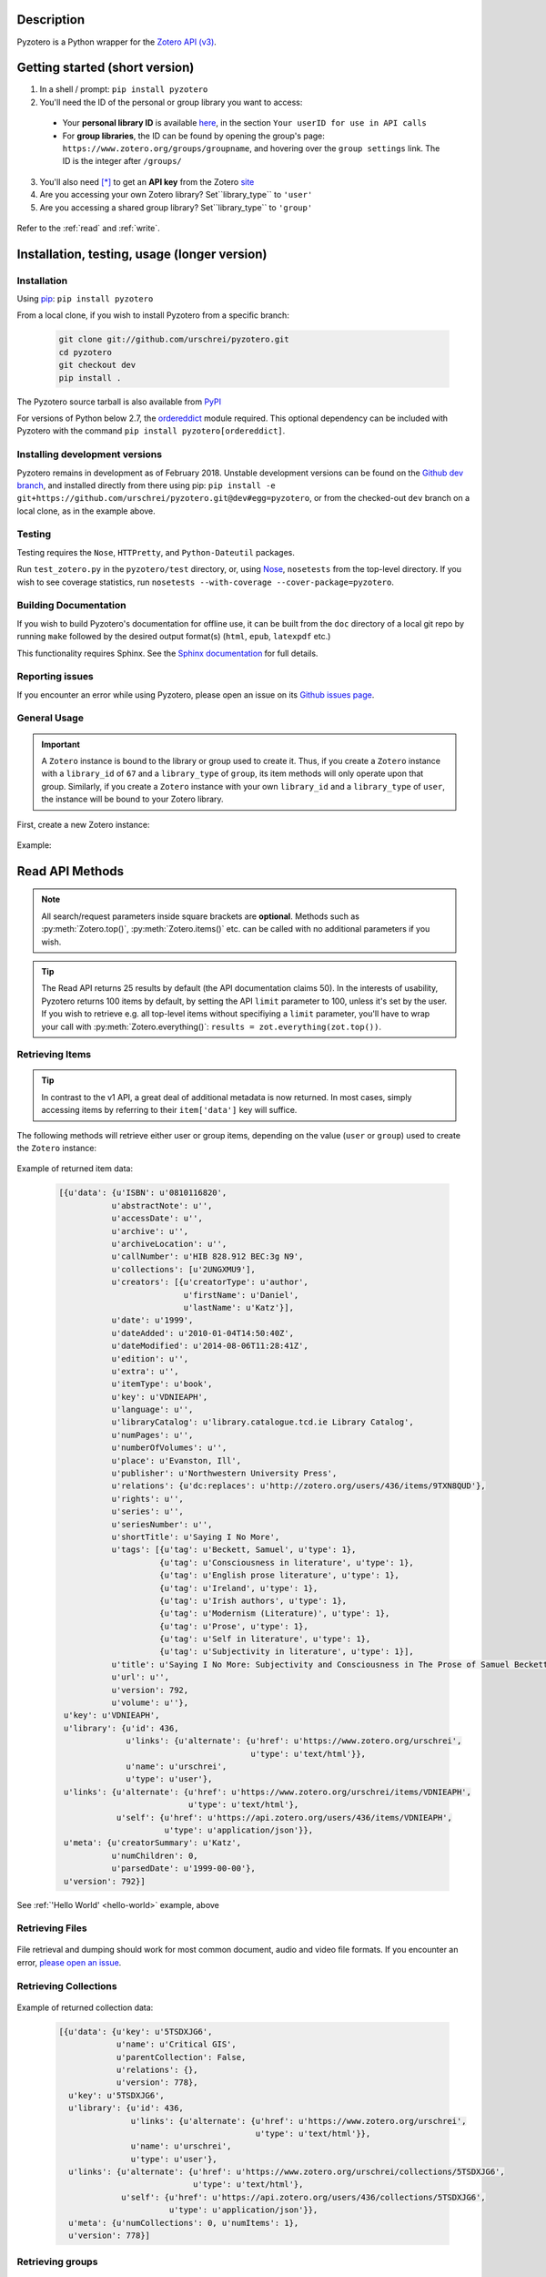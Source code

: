 Description
===========
Pyzotero is a Python wrapper for the `Zotero API (v3) <https://www.zotero.org/support/dev/web_api/v3/start>`_.


.. Pyzotero documentation master file, created by
   sphinx-quickstart on Mon Jul  4 19:39:03 2011.
   You can adapt this file completely to your liking, but it should at least
   contain the root `toctree` directive.

.. py:module:: zotero



Getting started (short version)
===============================
1. In a shell / prompt: ``pip install pyzotero``
2. You'll need the ID of the personal or group library you want to access:

  * Your **personal library ID** is available `here <https://www.zotero.org/settings/keys>`_, in the section ``Your userID for use in API calls``
  * For **group libraries**, the ID can be found by opening the group's page: ``https://www.zotero.org/groups/groupname``, and hovering over the ``group settings`` link. The ID is the integer after ``/groups/``

3. You'll also need [*]_ to get an **API key** from the Zotero `site <https://www.zotero.org/settings/keys/new>`_
4. Are you accessing your own Zotero library? Set``library_type`` to ``'user'``
5. Are you accessing a shared group library? Set``library_type`` to ``'group'``


.. _hello-world:

    .. code-block:: python
        :emphasize-lines: 1,2,3

            from pyzotero import zotero
            zot = zotero.Zotero(library_id, library_type, api_key)
            items = zot.top(limit=5)
            # we've retrieved the latest five top-level items in our library
            # we can print each item's item type and ID
            for item in items:
            print('Item Type: %s | Key: %s' % (item['data']['itemType'], item['data']['key']))

Refer to the :ref:`read` and :ref:`write`.


Installation, testing, usage (longer version)
=============================================

============
Installation
============
Using `pip <http://www.pip-installer.org/en/latest/index.html>`_: ``pip install pyzotero``

From a local clone, if you wish to install Pyzotero from a specific branch:

    .. code-block:: bash


        git clone git://github.com/urschrei/pyzotero.git
        cd pyzotero
        git checkout dev
        pip install .

The Pyzotero source tarball is also available from `PyPI <http://pypi.python.org/pypi/Pyzotero>`_

For versions of Python below 2.7, the `ordereddict <http://pypi.python.org/pypi/ordereddict>`_ module required. This optional dependency can be included with Pyzotero with the command ``pip install pyzotero[ordereddict]``.


===============================
Installing development versions
===============================
Pyzotero remains in development as of February 2018. Unstable development versions can be found on the `Github dev branch <https://github.com/urschrei/pyzotero/tree/dev>`_, and installed directly from there using pip: ``pip install -e git+https://github.com/urschrei/pyzotero.git@dev#egg=pyzotero``, or from the checked-out ``dev`` branch on a local clone, as in the example above.


=======
Testing
=======
Testing requires the ``Nose``, ``HTTPretty``, and ``Python-Dateutil`` packages.

Run ``test_zotero.py`` in the ``pyzotero/test`` directory, or, using `Nose <http://readthedocs.org/docs/nose/en/latest/>`_, ``nosetests`` from the top-level directory. If you wish to see coverage statistics, run ``nosetests --with-coverage --cover-package=pyzotero``.


======================
Building Documentation
======================
If you wish to build Pyzotero's documentation for offline use, it can be built from the ``doc`` directory of a local git repo by running ``make`` followed by the desired output format(s) (``html``, ``epub``, ``latexpdf`` etc.)

This functionality requires Sphinx.
See the `Sphinx documentation <http://sphinx.pocoo.org/tutorial.html#running-the-build>`_ for full details.


================
Reporting issues
================
If you encounter an error while using Pyzotero, please open an issue on its `Github issues page <https://github.com/urschrei/pyzotero/issues>`_.


=====================
General Usage
=====================

.. important::
    A ``Zotero`` instance is bound to the library or group used to create it. Thus, if you create a ``Zotero`` instance with a ``library_id`` of ``67`` and a ``library_type`` of ``group``, its item methods will only operate upon that group. Similarly, if you create a ``Zotero`` instance with your own ``library_id`` and a ``library_type`` of ``user``, the instance will be bound to your Zotero library.


First, create a new Zotero instance:


    .. py:class:: Zotero(library_id, library_type[, api_key, preserve_json_order])

        :param str library_id: a valid Zotero API user ID
        :param str library_type: a valid Zotero API library type: **user** or **group**
        :param str api_key: a valid Zotero API user key
        :param bool preserve_json_order: Load JSON returns with OrderedDict to preserve their order


Example:

    .. code-block:: python
        :emphasize-lines: 4

        from pyzotero import zotero
        zot = zotero.Zotero('123', 'user', 'ABC1234XYZ')
        # we now have a Zotero object, zot, and access to all its methods
        first_ten = zot.items(limit=10)
        # a list containing dicts of the ten most recently modified library items


.. _read:

Read API Methods
====================

.. note::
    All search/request parameters inside square brackets are **optional**. Methods such as :py:meth:`Zotero.top()`, :py:meth:`Zotero.items()` etc. can be called with no additional parameters if you wish.

.. tip::
    The Read API returns 25 results by default (the API documentation claims 50). In the interests of usability, Pyzotero returns 100 items by default, by setting the API ``limit`` parameter to 100, unless it's set by the user. If you wish to retrieve e.g. all top-level items without specifiying a ``limit`` parameter, you'll have to wrap your call with :py:meth:`Zotero.everything()`: ``results = zot.everything(zot.top())``.


.. py:method:: Zotero.key_info()

    Returns info about the user and group library permissions associated with the current ``Zotero`` instance, based on the API key. Together with :py:meth:`Zotero.groups()`, this allows all accessible resources to be determined.

    :rtype: dict

====================
Retrieving Items
====================

.. tip::
    In contrast to the v1 API, a great deal of additional metadata is now returned. In most cases, simply accessing items by referring to their ``item['data']`` key will suffice.


The following methods will retrieve either user or group items, depending on the value (``user`` or ``group``) used to create the ``Zotero`` instance:


    .. py:method:: Zotero.items([search/request parameters])

        Returns Zotero library items

        :rtype: list of dicts

    .. py:method:: Zotero.count_items()

        Returns a count of all items in a library / group

        :rtype: int

    .. py:method:: Zotero.top([search/request parameters])

        Returns top-level Zotero library items

        :rtype: list of dicts

    .. py:method:: Zotero.publications()

        Returns the publications from the "My Publications" collection of a user's library. Only available on ``user`` libraries.

        :rtype: list of dicts

    .. py:method:: Zotero.trash([search/request parameters])

        Returns library items from the library's trash

        :rtype: list of dicts

    .. py:method:: Zotero.deleted([search/request parameters])

        Returns deleted collections, library items, tags, searches and settings (requires "since=" parameter)

        :rtype: list of dicts

    .. py:method:: Zotero.item(itemID[, search/request parameters])

        Returns a specific item

        :param str itemID: a zotero item ID
        :rtype: list of dicts

    .. py:method:: Zotero.children(itemID[, search/request parameters])

        Returns the child items of a specific item

        :param str itemID: a zotero item ID
        :rtype: list of dicts


    .. py:method:: Zotero.collection_items(collectionID[, search/request parameters])

        Returns items from the specified collection. This includes sub-collection items

        :param str collectionID: a Zotero collection ID
        :rtype: list of dicts


    .. py:method:: Zotero.collection_items_top(collectionID[, search/request parameters])

        Returns top-level items from the specified collection.

        :param str collectionID: a Zotero collection ID
        :rtype: list of dicts

    .. py:method:: Zotero.get_subset(itemIDs[, search/request parameters])

        Retrieve an arbitrary set of non-adjacent items. Limited to 50 items per call.

        :param list itemIDs: a list of Zotero Item IDs
        :rtype: list of dicts

.. _returned:

Example of returned item data:


    .. code-block:: python


        [{u'data': {u'ISBN': u'0810116820',
                   u'abstractNote': u'',
                   u'accessDate': u'',
                   u'archive': u'',
                   u'archiveLocation': u'',
                   u'callNumber': u'HIB 828.912 BEC:3g N9',
                   u'collections': [u'2UNGXMU9'],
                   u'creators': [{u'creatorType': u'author',
                                  u'firstName': u'Daniel',
                                  u'lastName': u'Katz'}],
                   u'date': u'1999',
                   u'dateAdded': u'2010-01-04T14:50:40Z',
                   u'dateModified': u'2014-08-06T11:28:41Z',
                   u'edition': u'',
                   u'extra': u'',
                   u'itemType': u'book',
                   u'key': u'VDNIEAPH',
                   u'language': u'',
                   u'libraryCatalog': u'library.catalogue.tcd.ie Library Catalog',
                   u'numPages': u'',
                   u'numberOfVolumes': u'',
                   u'place': u'Evanston, Ill',
                   u'publisher': u'Northwestern University Press',
                   u'relations': {u'dc:replaces': u'http://zotero.org/users/436/items/9TXN8QUD'},
                   u'rights': u'',
                   u'series': u'',
                   u'seriesNumber': u'',
                   u'shortTitle': u'Saying I No More',
                   u'tags': [{u'tag': u'Beckett, Samuel', u'type': 1},
                             {u'tag': u'Consciousness in literature', u'type': 1},
                             {u'tag': u'English prose literature', u'type': 1},
                             {u'tag': u'Ireland', u'type': 1},
                             {u'tag': u'Irish authors', u'type': 1},
                             {u'tag': u'Modernism (Literature)', u'type': 1},
                             {u'tag': u'Prose', u'type': 1},
                             {u'tag': u'Self in literature', u'type': 1},
                             {u'tag': u'Subjectivity in literature', u'type': 1}],
                   u'title': u'Saying I No More: Subjectivity and Consciousness in The Prose of Samuel Beckett',
                   u'url': u'',
                   u'version': 792,
                   u'volume': u''},
         u'key': u'VDNIEAPH',
         u'library': {u'id': 436,
                      u'links': {u'alternate': {u'href': u'https://www.zotero.org/urschrei',
                                                u'type': u'text/html'}},
                      u'name': u'urschrei',
                      u'type': u'user'},
         u'links': {u'alternate': {u'href': u'https://www.zotero.org/urschrei/items/VDNIEAPH',
                                   u'type': u'text/html'},
                    u'self': {u'href': u'https://api.zotero.org/users/436/items/VDNIEAPH',
                              u'type': u'application/json'}},
         u'meta': {u'creatorSummary': u'Katz',
                   u'numChildren': 0,
                   u'parsedDate': u'1999-00-00'},
         u'version': 792}]



See :ref:`'Hello World' <hello-world>` example, above

====================
Retrieving Files
====================

    .. py:method:: Zotero.file(itemID[, search/request parameters])

        Returns the raw file content of an item. This can be dumped like so:

        .. code-block:: python

          with open('article.pdf', 'wb') as f:
            f.write(zot.file('BM8MZJBB'))

        :param str itemID: a zotero item ID
        :rtype: binary string

    .. py:method:: Zotero.dump(itemID[, filename, path])

      A convenient wrapper around :py:meth:`Zotero.file()`. Writes an attachment to disk using the optional path and filename.
      If neither are supplied, the file is written to the current working
      directory, and a :py:meth:`Zotero.item()` call is first made to determine the attachment
      filename. No error checking is done regarding the path.

      .. note:: HTML snapshots will be dumped as zip files, with "zip" appended to the file name.

      .. code-block:: python

        # write a file to the current working directory using the stored filename
        zot.dump('BM8MZJBB')
        # write the same file to a different path, with a new name
        zot.dump('BM8MZJBB', 'article_1.pdf', '/home/beckett/pdfs')

      :param str itemID: a zotero item ID
      :param str filename: (optional) an alternate filename
      :param str path: (optional) a valid path for the file
      :rtype: None


File retrieval and dumping should work for most common document, audio and video file formats. If you encounter an error, `please open an issue <https://github.com/urschrei/pyzotero/issues>`_.

=======================
Retrieving Collections
=======================
    .. py:method:: Zotero.collections([search/request parameters])

        Returns a library's collections. **This includes subcollections**.

        :rtype: list of dicts

    .. py:method:: Zotero.collections_top([search/request parameters])

        Returns a library's top-level collections.

        :rtype: list of dicts

    .. py:method:: Zotero.collection(collectionID[, search/request parameters])

        Returns a specific collection

        :param str collectionID: a Zotero library collection ID
        :rtype: dict

    .. py:method:: Zotero.collections_sub(collectionID[, search/request parameters])

        Returns the sub-collections of a specific collection

        :param str collectionID: a Zotero library collection ID
        :rtype: list of dicts

    .. py:method:: Zotero.all_collections([collectionID])

        Returns either all collections and sub-collections in a flat list, or, if a collection ID is specified, that collection and all of its sub-collections. This method can be called at any collection "depth".

        :param str collectionID: a Zotero library collection ID (optional)
        :rtype: list of dicts

Example of returned collection data:

    .. code-block:: python

        [{u'data': {u'key': u'5TSDXJG6',
                    u'name': u'Critical GIS',
                    u'parentCollection': False,
                    u'relations': {},
                    u'version': 778},
          u'key': u'5TSDXJG6',
          u'library': {u'id': 436,
                       u'links': {u'alternate': {u'href': u'https://www.zotero.org/urschrei',
                                                 u'type': u'text/html'}},
                       u'name': u'urschrei',
                       u'type': u'user'},
          u'links': {u'alternate': {u'href': u'https://www.zotero.org/urschrei/collections/5TSDXJG6',
                                    u'type': u'text/html'},
                     u'self': {u'href': u'https://api.zotero.org/users/436/collections/5TSDXJG6',
                               u'type': u'application/json'}},
          u'meta': {u'numCollections': 0, u'numItems': 1},
          u'version': 778}]


==========================
Retrieving groups
==========================
    .. py:method:: Zotero.groups([search/request parameters])

        Retrieve the Zotero group data to which the current library_id and api_key has access

        :rtype: list of dicts

Example of returned group data:

    .. code-block:: python

        [{u'data': {u'description': u'',
                    u'fileEditing': u'admins',
                    u'hasImage': 1,
                    u'id': 169947,
                    u'libraryEditing': u'admins',
                    u'libraryReading': u'members',
                    u'members': [1177919, 1408658],
                    u'name': u'smart_cities',
                    u'owner': 436,
                    u'type': u'Private',
                    u'url': u'',
                    u'version': 0},
          u'id': 169947,
          u'links': {u'alternate': {u'href': u'https://www.zotero.org/groups/169947',
                                    u'type': u'text/html'},
                     u'self': {u'href': u'https://api.zotero.org/groups/169947',
                               u'type': u'application/json'}},
          u'meta': {u'created': u'2013-05-22T11:22:46Z',
                    u'lastModified': u'2013-05-22T11:26:50Z',
                    u'numItems': 817},
          u'version': 0}]


===================
Retrieving Tags
===================

    .. py:method:: Zotero.tags([search/request parameters])

        Returns a library's tags

        :rtype: list of strings

    .. py:method:: Zotero.item_tags(itemID[, search/request parameters])

        Returns tags from a specific item

        :param str itemID: a valid Zotero library Item ID
        :rtype: list of strings

Example of returned tag data:

    .. code-block:: python

        ['Authority in literature', 'Errata']

==============================
Retrieving Version Information
==============================

The `Zotero API <https://www.zotero.org/support/dev/web_api/v3/syncing>`_ recommends requesting version information for all (or all changed) items and collections when implementing syncing.  The following convenience methods (which by default return an unlimited number of responses) simplify this process.

The return values of these methods associate each item / collection with the last version (or greater) at which the item / collection was modified.  By passing the keyword argument ``since=versionNum`` only items / collections which have been modified since ``versionNum`` are included in the response. Thus, an application which previously sucessfully synced with the server at ``versionNum`` can use these methods to determine which items / collections need to be retrieved from the server.

    .. py:method:: Zotero.item_versions([search/request parameters])

        Returns a dict containing version information for items in the library

        :rtype: dict: string -> integer

    .. py:method:: Zotero.collection_versions(itemID[, search/request parameters])

        Returns a dict containing version information for collections in the library

        :rtype: dict: string -> integer

Example of returned version data:

    .. code-block:: python

        {'C9KW275P': 3915, 'IB489TKM': 4025 }


=================
Full–Text Content
=================

These methods allow the retrieval of full–text content for given library items

    .. py:method:: Zotero.new_fulltext(since)

    Returns a dict containing item keys and library versions newer than
    ``since`` (a library version string, e.g. ``"1085"``)

    :rtype: dict: string -> integer

Example of returned data:

    .. code-block:: python

        {
            u'229QED6I': 747,
            u'22TGJFS2': 769,
            u'23SZWREM': 764
        }

    .. py:method:: Zotero.fulltext_item(itemID[, search/request parameters])

    Returns a dict containing full-text data for the given attachment item.
    ``indexedChars`` and ``totalChars`` are used for text documents, while ``indexedPages`` and ``totalPages`` are used for PDFs.

Example of returned data:

    .. code-block:: python

        {
        "content": "This is full-text content.",
        "indexedPages": 50,
        "totalPages": 50
        }

    .. py:method:: Zotero.set_fulltext(itemID, payload)

    Set full-text data for an item

    :rtype: boolean

    ``itemID`` should correspond to an existing attachment item.

    ``payload``: a dict containing three keys:

        ``content``: the full-text content, and either

        For text documents, ``indexedChars`` and ``totalChars`` OR

        For PDFs, ``indexedPages`` and ``totalPages``.

Example payload:

    .. code-block:: python

        {
        "content": "This is full-text content.",
        "indexedPages": 50,
        "totalPages": 50
        }

==============================================
The ``follow()``, and ``everything()`` methods
==============================================

These methods (currently experimental) aim to make Pyzotero a little more RESTful. Following any Read API call which can retrieve **multiple items**, calling ``follow()`` will repeat that call, but for the next *x* number of items, where *x* is either a number set by the user for the original call, or 50 by default. Each subsequent call to ``follow()`` will extend the offset.

.. py:method:: Zotero.follow()

Example:

    .. code-block:: python

        from pyzotero import zotero
        zot = zotero.Zotero(library_id, library_type, api_key)
        # only retrieve a single item
        # this will retrieve the most recently added/modified top-level item
        first_item = zot.top(limit=1)
        # now we can start retrieving subsequent items
        next_item = zot.follow()
        third_item = zot.follow()


.. py:method:: Zotero.everything()

Example:

    .. code-block:: python

        from pyzotero import zotero
        zot = zotero.Zotero(library_id, library_type, api_key)
        # retrieve all top-level items
        toplevel = zot.everything(zot.top())

The ``everything()`` method should work with all Pyzotero Read API calls which can return multiple items, but has not yet been extensively tested. `Feedback is welcomed <https://github.com/urschrei/pyzotero/issues>`_.

Related generator methods
-------------------------

The :py:meth:`Zotero.iterfollow()` and :py:meth:`Zotero.makeiter()` methods are available for users who prefer to work directly with generators:


.. py:method:: Zotero.iterfollow()

    :rtype: a generator over the :py:meth:`follow()` method.

Example:

    .. code-block:: python

        z = zot.top(limit=5)
        lazy = zot.iterfollow()
        lazy.next() # the next() call has returned the next five items

.. py:method:: Zotero.makeiter(API call)

    Returns a generator over a Read API method

    :param function API call: a Pyzotero Read API method capable of returning multiple items
    :rtype: generator

Example:

    .. code-block:: python

        gen = zot.makeiter(zot.top(limit=5))
        gen.next() # this will return the first five items
        gen.next() # this will return the next five items



.. warning:: The ``follow()``, ``everything()`` and ``makeiter()`` methods are only valid for methods which can return multiple library items. For instance, you cannot use ``follow()`` after an ``item()`` call. The generator methods will raise a ``StopIteration`` error when all available items retrievable by your chosen API call have been exhausted.

======================
Retrieving item counts
======================

If you wish to retrieve item counts for subsets of a library, you can use the following methods:

.. py:method:: Zotero.num_items()

    Returns the count of top-level items in the library

    :rtype: int

.. py:method:: Zotero.num_collectionitems(collectionID)

    Returns the count of items in the specified collection

    :rtype: int

.. py:method:: Zotero.num_tagitems(tag)

    Returns the count of items for the specified tag

    :rtype: int

.. _parameters:

================================
Retrieving last modified version
================================

If you wish to retrieve the last modified version of a library, you can use the following method:

.. py:method:: Zotero.last_modified_version()

    Returns the last modified version of the library

    :rtype: int


==============================================
Search / Request Parameters for Read API calls
==============================================

Additional parameters may be set on Read API methods **following any required parameters**, or set using the :py:meth:`Zotero.add_parameters()` method detailed below.


The following two examples produce the same result:

    .. code-block:: python

        # set parameters on the call itself
        z = zot.top(limit=7, start=3)

        # set parameters using explicit method
        zot.add_parameters(limit=7, start=3)
        z = zot.top()

The following parameters are are **optional**.

**You may also set a search term here, using the 'itemType', 'q', 'qmode', or 'tag' parameters**.

This area of the Zotero Read API is under development, and may change frequently. See `the API documentation <https://www.zotero.org/support/dev/web_api/v3/basics#read_requests>`_ for the most up-to-date details of search syntax usage and export format details.



    .. py:method:: Zotero.add_parameters([format=None, itemKey=None, itemType=None, q=None, qmode=None, since=None, tag=None, sort=None, direction=None, limit=None, start=None, [content=None[ ,style=None]]])

        :param str format: "atom", "bib", "bibtex", json", "keys", "versions". Pyzotero retrieves and decodes JSON responses by default

        .. attention::

          Setting ``format='bib'`` will remove the ``limit`` parameter if it's been set, as **the API does not allow a limit on bibliography output**; it instead enforces a limit of 150 items, and if the set of items you are trying to generate a bibliography for exceeds 150, an error will be raised.

        :param str itemKey: A comma-separated list of item keys. Valid only for item requests. Up to 50 items can be specified in a single request

        Search parameters:

        :param str itemType: item type search. See the `Search Syntax <https://www.zotero.org/support/dev/web_api/v3/basics#search_syntax>`_ for details
        :param str q: Quick search. Searches titles and individual creator fields by default. Use the ``qmode`` parameter to change the mode. Currently supports phrase searching only
        :param str qmode: Quick search mode. To include full-text content in the search, use ``everything``. Defaults to ``titleCreatorYear``. Searching of other fields will be possible in the future
        :param int since: default ``0``. Return only objects modified after the specified library version
        :param str tag: tag search. See the `Search Syntax <https://www.zotero.org/support/dev/web_api/v3/basics#search_syntax>`_ for details. More than one tag may be passed by passing a list of strings – These are treated as ``AND`` search terms, meaning only items which include all of the specified tags are returned. You can search for items matching any tag in a list by using ``OR``: ``"tag1 OR tag2"``, and all items which exclude a tag: ``"-tag"``.

        The following parameters can be used for search requests:

        :param str sort: The name of the field by which entries are sorted: (``dateAdded``, ``dateModified``, ``title``, ``creator``, ``type``, ``date``, ``publisher``, ``publicationTitle``, ``journalAbbreviation``, ``language``, ``accessDate``, ``libraryCatalog``, ``callNumber``, ``rights``, ``addedBy``, ``numItems``, ``tags``)
        :param str direction: ``asc`` or ``desc``
        :param int limit: 1 – 100 or None
        :param int start: 1 – total number of items in your library or None


        If you wish to retrieve citation or bibliography entries, use the following parameters:

        :param str content: 'bib', 'html', or one of the export formats (see below). If 'bib' is passed, you may **also** pass:
        :param str style: Any valid CSL style in the Zotero style repository
        :param str linkwrap: Set this to "1" to have URLs in bibliography entries (see below) wrapped in ``<a>`` tags.
        :rtype: list of HTML strings or None.


.. note::

    Any parameters you set will be valid **for the next call only**. Any parameters set using ``add_parameters()`` will be overridden by parameters you pass in the call itself.


A note on the ``content`` and ``style`` parameters:

Example:

    .. code-block:: python

        zot.add_parameters(content='bib', style='mla')


If these are set, the return value is a list of UTF-8 formatted HTML ``div`` elements, each containing an item:

``['<div class="csl-entry">(content)</div>']``.

You may also set ``content='citation'`` if you wish to retrieve citations. Similar to ``bib``, the result will be a list of one or more HTML ``span`` elements.


If you select one of the available `export formats <https://www.zotero.org/support/dev/web_api/v3/basics#export_formats>`_ as the ``content`` parameter, pyzotero will in most cases return a list of unicode strings in the format you specified. The exception is the ``csljson`` format, which is parsed into a list of dicts. Please note that you must provide a ``limit`` parameter if you specify one of these export formats. Multiple simultaneous retrieval of particular formats, e.g. ``content="json,coins"`` is not currently supported.

If you set ``format='keys'``, a newline-delimited string containing item keys will be returned

If you set ``format='bibtex'``, a `bibtexparser <https://bibtexparser.readthedocs.io/en/v0.6.2/bibtexparser.html#bibdatabase.BibDatabase.entries>`_ object containing citations will be returned. You can access the citations as a list of dicts using the ``.entries`` property. The bibtexparser object also implements a `dump method <https://bibtexparser.readthedocs.io/en/v0.6.2/bibtexparser.html#bibtexparser.dump>`_, if you'd like to write your citations to a ``.bib`` file.


.. _write:

Write API Methods
=================

=================
Item Methods
=================

    .. py:method:: Zotero.item_types()

        Returns a dict containing all available item types

        :rtype: dict

    .. py:method:: Zotero.item_fields()

        Returns a dict of all available item fields

        :rtype: dict

    .. py:method:: Zotero.item_creator_types(itemtype)

        Returns a dict of all valid creator types for the specified item type

        :param str itemtype: a valid Zotero item type. A list of available item types can be obtained by the use of :py:meth:`item_types()`
        :rtype: dict

    .. py:method:: Zotero.creator_fields()

        Returns a dict containing all localised creator fields

        :rtype: dict

    .. py:method:: Zotero.item_type_fields(itemtype)

        Returns all valid fields for the specified item type

        :param str itemtype: a valid Zotero item type. A list of available item types can be obtained by the use of :py:meth:`item_types()`
        :rtype: list of dicts

    .. py:method:: Zotero.item_template(itemtype)

        Returns an item creation template for the specified item type

        :param str itemtype: a valid Zotero item type. A list of available item types can be obtained by the use of :py:meth:`item_types()`
        :rtype: dict

Creating and Updating Items
---------------------------

    .. py:method:: Zotero.create_items(items[, parentid, last_modified])

        Create Zotero library items

        :param list items: one or more dicts containing item data
        :param str parentid: A Parent item ID. This will cause the item(s) to become the child items of the given parent ID
        :param str/int last_modified: If not None will set the value of the If-Unmodified-Since-Version header. 
        :rtype: list of dicts

        Returns a copy of the created item(s), if successful. Use of :py:meth:`item_template` is recommended in order to first obtain a dict with a structure which is known to be valid.

        Before calling this method, the use of :py:meth:`check_items()` is encouraged, in order to confirm that the item to be created contains only valid fields.

        Note that if any items contain a key field matching an existing item on the server it will be updated (any properties not in the dict will be left unmodified).

Example:

    .. code-block:: python

        template = zot.item_template('book')
        template['creators'][0]['firstName'] = 'Monty'
        template['creators'][0]['lastName'] = 'Cantsin'
        template['title'] = 'Maris Kundzins: A Life'
        resp = zot.create_items([template])


If successful, ``resp`` will be a dict containing the creation status of each item:

    .. code-block:: python

        {'failed': {}, 'success': {'0': 'ABC123'}, 'unchanged': {}}

    .. py:method:: Zotero.update_item(item [, last_modified])

        Update an item in your library

        :param dict item: a dict containing item data.  Fields not in item will be left unmodified.
        :param str/int last_modified: If not ``None``, will set the value of the If-Unmodified-Since-Version header.  If unspecified/None then If-Unmodified-Since-Version will be set to the version property of item.
        :rtype: Boolean

        Will return ``True`` if the request was successful, or will raise an error.

Example:

    .. code-block:: python

        i = zot.items()
        # see above for example of returned item structure
        # modify the latest item which was added to your library
        i[0]['data']['title'] = 'The Sheltering Sky'
        i[0]['data']['creators'][0]['firstName'] = 'Paul'
        i[0]['data']['creators'][0]['lastName'] = 'Bowles'
        zot.update_item(i[0])

  .. py:method:: Zotero.update_items(items)

      Update items in your library. The API only accepts 50 items per call, so longer updates are chunked

      :param list items: a list of dicts containing Item data. Fields not in item will be left unmodified.
      :rtype: Boolean

      Will return ``True`` if the request was successful, or will raise an error.

  .. py:method:: Zotero.check_items(items)

      Check whether items to be created on the server contain only valid keys. This method first creates a set of valid keys by calling :py:meth:`item_fields()`, then compares the user-created dicts to it. If any keys in the user-created dicts are unknown, a ``InvalidItemFields`` exception is raised, detailing the invalid fields.

      :param list items: one or more dicts containing item data
      :rtype: List. Each list item is a valid dict containing item data.


Uploading files
---------------

    .. warning:: Attachment methods are in beta.

    .. py:method:: Zotero.attachment_simple(files[, parentid])

        Create one or more file attachment items.

        :param list files: a list containing one or more file paths: ``['/path/to/file/file.pdf', … ]``
        :param string parentid: a library Item ID. If this is specified, attachments will be created as child items of this ID.
        :rtype: Dict. Showing status of each requested upload.

    .. py:method:: Zotero.attachment_both(files[, parentid])

        Create one or more file attachment items, specifying names for uploaded files

        :param list files: a list containing one or more lists or tuples in the following format: ``(file name, file path)``
        :param string parentid: a library Item ID. If this is specified, attachments will be created as child items of this ID.
        :rtype: Dict. Showing status of each requested upload.

    .. py:method:: Zotero.upload_attachments(attachments[, parentid, basedir=None])

        Upload files to their corresponding attachments.  If the attachments lack the ``key`` property they are assumed not to exist and will be created.  The ``parentid`` parameter is **not compatible** with existing attachments.  In order for uploads to succeed, the filename parameter of each attachment must resolve.

        :param list attachments: A list of dicts representing zotero imported files which may or may not already have their key fields filled in.
        :param string parentid: a library Item ID. If this is specified and key fields are not included, attachments will be created as child items of this ID.
        :param string/path basedir: A string or path object to which the filenames specified in attachments will be evaluated relative to.  If unspecified the filenames are evaluated as they are.
        :rtype: Dict. Showing status of each requested upload.

    .. code-block:: python

            # example of the return type
            {
                'success': [attach1, attach2...],
                'failure': [attach3, attach4...],
                'unchanged': [attach4, attach5...]
            }
    
    .. note:: 
        unlike the space-saving responses from the server, the return value here eschews the complex index / key lookup and simply passes back the ``imported_file`` item template populated with keys (if created successfully or passed in) corresponding to each result. This is the return type for all of these methods.

Deleting items
--------------

    .. py:method:: Zotero.delete_item(item[, last_modified])

        Delete one or more items from your library

        :param list item: a list of one or more dicts containing item data. You must first retrieve the item(s) you wish to delete, as ``version`` data is required.
        :param str/int last_modified: If not ``None``, will set the value of the If-Unmodified-Since-Version header. 

Deleting tags
--------------

    .. py:method:: Zotero.delete_tags(tag_a[, tag …])

        Delete one or more tags from your library

        :param string tag: the tag(s) you'd like to delete

        You may also pass a list using ``zot.delete_tags(*[tag_list])``

===========
Adding tags
===========

    .. py:method:: Zotero.add_tags(item, tag[, tag …])

        Add one or more tags to an item, and update it on the server

        :param dict item: a dict containing item data
        :param string tag: the tag(s) you'd like to add to the item
        :rtype: list of dicts

        You may also pass a list using ``zot.add_tags(item, *[tag_list])``

Example:

    .. code-block:: python

        z = zot.top(limit=1)
        # we've now retrieved the most recent top-level item
        updated = zot.add_tags(z[0], 'tag1', 'tag2', 'tag3')
        # updated now contains a representation of the updated server item


====================
Collection Methods
====================

    .. py:method:: Zotero.create_collections(dicts[, last_modified])

        Create a new collection in the Zotero library

        :param list dicts: list of dicts each containing the key ``name``, with each value being a new collection name you wish to create. Each dict may optionally contain a ``parent`` key, the value of which is the ID of an existing collection. If this is set, the collection will be created as a child of that collection.
        :param str/int last_modified: If not None will set the value of the If-Unmodified-Since-Version header. 
        :rtype: list of dicts
        :rtype: Boolean

    .. py:method:: Zotero.create_collections(dicts[, last_modified])

        Alias for create_collections to preserve backward compatibility

    .. py:method:: Zotero.addto_collection(collection, item)

        Add the specified item(s) to the specified collection

        :param str collection: a collection key
        :param dict item: an item dict retrieved using an API call
        :rtype: Boolean

        Collection keys can be obtained by a call to :py:meth:`collections()` (see details above).

    .. py:method:: Zotero.deletefrom_collection(collection, item)

        Remove the specified item from the specified collection

        :param str collection: a collection key
        :param dict item: a dict containing item data
        :rtype: Boolean

        See the :py:meth:`delete_item()` example for multiple-item removal.

    .. py:method:: Zotero.update_collection(collection , last_modified])

        Update existing collection metadata (name etc.)

        :param dict collection: a dict containing collection data, previously retrieved using one of the Collections calls (e.g. :py:meth:`collections()`)
        :rtype: Boolean

    .. py:method:: Zotero.update_collections(collection_items)

        Update multiple existing collection metadata. The API only accepts 50 collections per call, so longer updates are chunked

        :param list collection_items: a list of dicts containing Collection data. Fields not in collection_item will be left unmodified.
        :rtype: Boolean

        Will return ``True`` if the request was successful, or will raise an error.

Example:

    .. code-block:: python

            # get existing collections, which will return a list of dicts
            c = zot.collections()
            # rename the last collection created in the library
            c[0]['name'] = 'Whither Digital Humanities?'
            # update collection name on the server
            zot.update_collection(c[0])


    .. py:method:: Zotero.delete_collection(collection[, last_modified])

        Delete a collection from the Zotero library

        :param dict collection: a dict containing collection data, previously retrieved using one of the Collections calls (e.g. :py:meth:`collections()`). Alternatively, you may pass a **list** of collection dicts.
        :param str/int last_modified: If not None will set the value of the If-Unmodified-Since-Version header.
        :rtype: Boolean



Notes
=====
Most Read API methods return **lists** of **dicts** or, in the case of tag methods, **lists** of **strings**. Most Write API methods return either ``True`` if successful, or raise an error. See ``zotero_errors.py`` for a full listing of these.

.. warning:: URL parameters will supersede API calls which should return e.g. a single item: ``https://api.zotero.org/users/436/items/ABC?start=50&limit=10`` will return 10 items beginning at position 50, even though ``ABC`` does not exist. Be aware of this, and don't pass URL parameters which do not apply to a given API method.

License
=======
Pyzotero is licensed under the `MIT <http://opensource.org/licenses/MIT>`_  license.


Cat Picture
===========
This is The Grinch.

.. figure:: cat.png

    *Orangecat*

.. [*] This isn't strictly true: you only need an API key for personal libraries and non-public group libraries.
